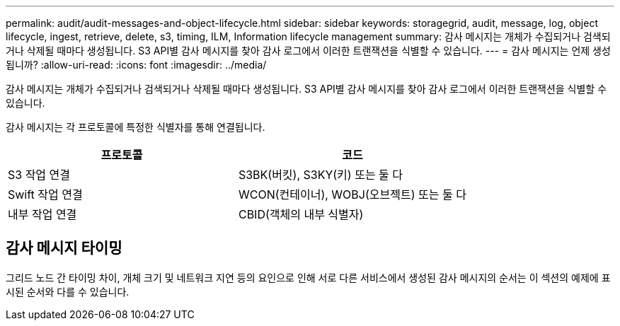 ---
permalink: audit/audit-messages-and-object-lifecycle.html 
sidebar: sidebar 
keywords: storagegrid, audit, message, log, object lifecycle, ingest, retrieve, delete, s3, timing, ILM, Information lifecycle management 
summary: 감사 메시지는 개체가 수집되거나 검색되거나 삭제될 때마다 생성됩니다. S3 API별 감사 메시지를 찾아 감사 로그에서 이러한 트랜잭션을 식별할 수 있습니다. 
---
= 감사 메시지는 언제 생성됩니까?
:allow-uri-read: 
:icons: font
:imagesdir: ../media/


[role="lead"]
감사 메시지는 개체가 수집되거나 검색되거나 삭제될 때마다 생성됩니다. S3 API별 감사 메시지를 찾아 감사 로그에서 이러한 트랜잭션을 식별할 수 있습니다.

감사 메시지는 각 프로토콜에 특정한 식별자를 통해 연결됩니다.

[cols="1a,1a"]
|===
| 프로토콜 | 코드 


 a| 
S3 작업 연결
 a| 
S3BK(버킷), S3KY(키) 또는 둘 다



 a| 
Swift 작업 연결
 a| 
WCON(컨테이너), WOBJ(오브젝트) 또는 둘 다



 a| 
내부 작업 연결
 a| 
CBID(객체의 내부 식별자)

|===


== 감사 메시지 타이밍

그리드 노드 간 타이밍 차이, 개체 크기 및 네트워크 지연 등의 요인으로 인해 서로 다른 서비스에서 생성된 감사 메시지의 순서는 이 섹션의 예제에 표시된 순서와 다를 수 있습니다.

